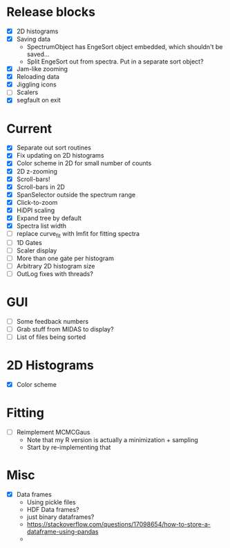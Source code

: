 * Release blocks
  - [X] 2D histograms
  - [X] Saving data
    - SpectrumObject has EngeSort object embedded, which shouldn't be
      saved...
    - Split EngeSort out from spectra. Put in a separate sort object?
  - [X] Jam-like zooming
  - [X] Reloading data
  - [X] Jiggling icons
  - [ ] Scalers
  - [X] segfault on exit
* Current
  - [X] Separate out sort routines
  - [X] Fix updating on 2D histograms
  - [X] Color scheme in 2D for small number of counts
  - [X] 2D z-zooming
  - [X] Scroll-bars!
  - [X] Scroll-bars in 2D
  - [X] SpanSelector outside the spectrum range
  - [X] Click-to-zoom
  - [X] HiDPI scaling
  - [X] Expand tree by default
  - [X] Spectra list width
  - [ ] replace curve_fit with lmfit for fitting spectra
  - [ ] 1D Gates
  - [ ] Scaler display
  - [ ] More than one gate per histogram
  - [ ] Arbitrary 2D histogram size
  - [ ] OutLog fixes with threads?
* GUI
  - [ ] Some feedback numbers
  - [ ] Grab stuff from MIDAS to display?
  - [ ] List of files being sorted
* 2D Histograms
  - [X] Color scheme
* Fitting
  - [ ] Reimplement MCMCGaus
    - Note that my R version is actually a minimization + sampling
    - Start by re-implementing that
* Misc
  - [X] Data frames
    - Using pickle files
    - HDF Data frames?
    - just binary dataframes?
    - https://stackoverflow.com/questions/17098654/how-to-store-a-dataframe-using-pandas
    - 
